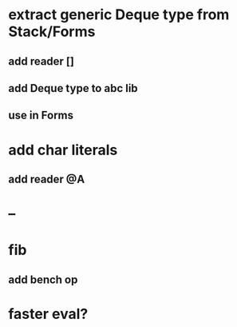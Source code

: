 * extract generic Deque type from Stack/Forms
** add reader []
** add Deque type to abc lib
** use in Forms
* add char literals
** add reader @A
* --
* fib
** add bench op
* faster eval?

